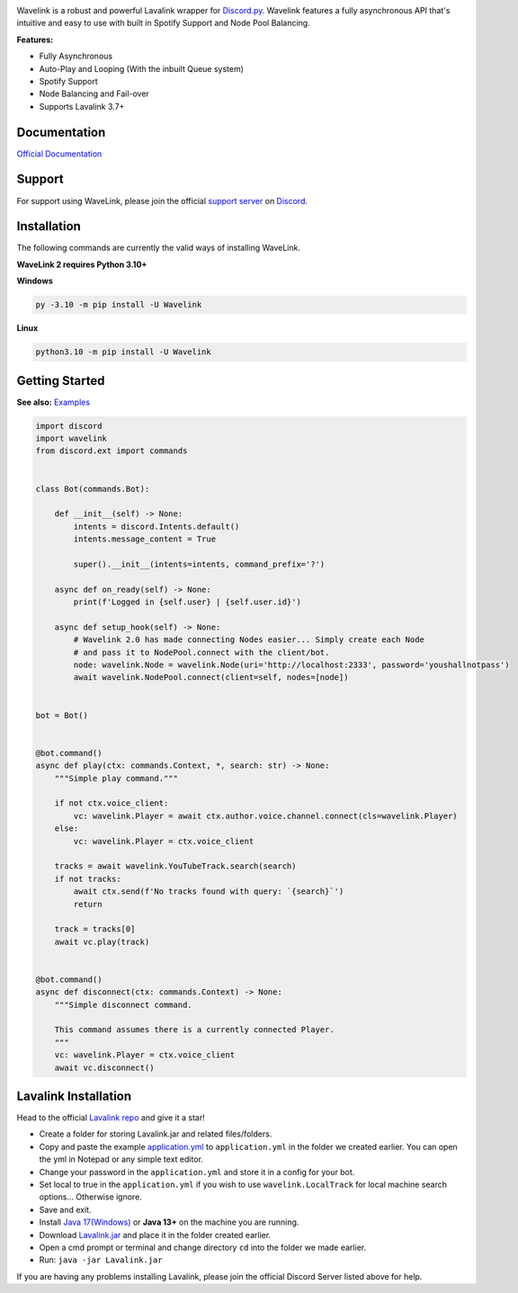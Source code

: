.. image:: https://raw.githubusercontent.com/PythonistaGuild/Wavelink/master/logo.png


.. image:: https://img.shields.io/badge/Python-3.10%20%7C%203.11-blue.svg
    :target: https://www.python.org


.. image:: https://img.shields.io/github/license/EvieePy/Wavelink.svg
    :target: LICENSE


.. image:: https://img.shields.io/discord/490948346773635102?color=%237289DA&label=Pythonista&logo=discord&logoColor=white
   :target: https://discord.gg/RAKc3HF


.. image:: https://img.shields.io/pypi/dm/Wavelink?color=black
    :target: https://pypi.org/project/Wavelink
    :alt: PyPI - Downloads


.. image:: https://img.shields.io/maintenance/yes/2023?color=pink&style=for-the-badge
    :target: https://github.com/PythonistaGuild/Wavelink/commits/main
    :alt: Maintenance



Wavelink is a robust and powerful Lavalink wrapper for `Discord.py <https://github.com/Rapptz/discord.py>`_.
Wavelink features a fully asynchronous API that's intuitive and easy to use with built in Spotify Support and Node Pool Balancing.


**Features:**

- Fully Asynchronous
- Auto-Play and Looping (With the inbuilt Queue system)
- Spotify Support
- Node Balancing and Fail-over
- Supports Lavalink 3.7+


Documentation
---------------------------
`Official Documentation <https://wavelink.dev/>`_

Support
---------------------------
For support using WaveLink, please join the official `support server
<https://discord.gg/RAKc3HF>`_ on `Discord <https://discordapp.com/>`_.

.. image:: https://discordapp.com/api/guilds/490948346773635102/widget.png?style=banner2
    :target: https://discord.gg/RAKc3HF


Installation
---------------------------
The following commands are currently the valid ways of installing WaveLink.

**WaveLink 2 requires Python 3.10+**

**Windows**

.. code:: sh

    py -3.10 -m pip install -U Wavelink

**Linux**

.. code:: sh

    python3.10 -m pip install -U Wavelink

Getting Started
----------------------------

**See also:** `Examples <https://github.com/PythonistaGuild/Wavelink/tree/main/examples>`_

.. code:: py

    import discord
    import wavelink
    from discord.ext import commands


    class Bot(commands.Bot):

        def __init__(self) -> None:
            intents = discord.Intents.default()
            intents.message_content = True

            super().__init__(intents=intents, command_prefix='?')

        async def on_ready(self) -> None:
            print(f'Logged in {self.user} | {self.user.id}')

        async def setup_hook(self) -> None:
            # Wavelink 2.0 has made connecting Nodes easier... Simply create each Node
            # and pass it to NodePool.connect with the client/bot.
            node: wavelink.Node = wavelink.Node(uri='http://localhost:2333', password='youshallnotpass')
            await wavelink.NodePool.connect(client=self, nodes=[node])


    bot = Bot()


    @bot.command()
    async def play(ctx: commands.Context, *, search: str) -> None:
        """Simple play command."""

        if not ctx.voice_client:
            vc: wavelink.Player = await ctx.author.voice.channel.connect(cls=wavelink.Player)
        else:
            vc: wavelink.Player = ctx.voice_client

        tracks = await wavelink.YouTubeTrack.search(search)
        if not tracks:
            await ctx.send(f'No tracks found with query: `{search}`')
            return

        track = tracks[0]
        await vc.play(track)


    @bot.command()
    async def disconnect(ctx: commands.Context) -> None:
        """Simple disconnect command.

        This command assumes there is a currently connected Player.
        """
        vc: wavelink.Player = ctx.voice_client
        await vc.disconnect()


Lavalink Installation
---------------------

Head to the official `Lavalink repo <https://github.com/freyacodes/Lavalink>`_ and give it a star!

- Create a folder for storing Lavalink.jar and related files/folders.
- Copy and paste the example `application.yml <https://github.com/freyacodes/Lavalink#server-configuration>`_ to ``application.yml`` in the folder we created earlier. You can open the yml in Notepad or any simple text editor.
- Change your password in the ``application.yml`` and store it in a config for your bot.
- Set local to true in the ``application.yml`` if you wish to use ``wavelink.LocalTrack`` for local machine search options... Otherwise ignore.
- Save and exit.
- Install `Java 17(Windows) <https://download.oracle.com/java/17/latest/jdk-17_windows-x64_bin.exe>`_ or **Java 13+** on the machine you are running.
- Download `Lavalink.jar <https://ci.fredboat.com/viewLog.html?buildId=lastSuccessful&buildTypeId=Lavalink_Build&tab=artifacts&guest=1>`_ and place it in the folder created earlier.
- Open a cmd prompt or terminal and change directory ``cd`` into the folder we made earlier.
- Run: ``java -jar Lavalink.jar``

If you are having any problems installing Lavalink, please join the official Discord Server listed above for help.